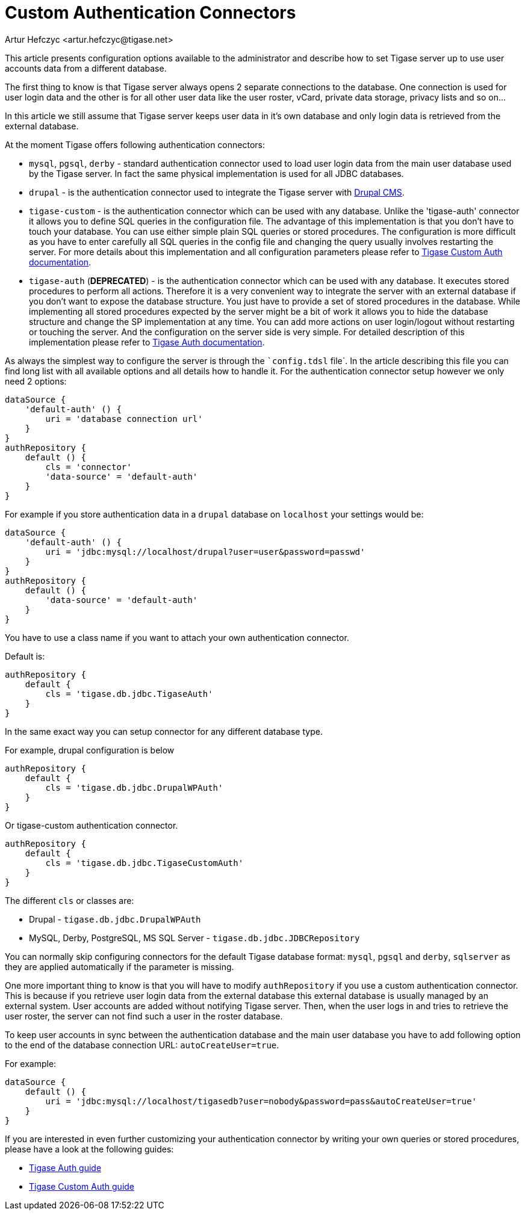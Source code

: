 [[customAuthentication]]
= Custom Authentication Connectors
:author: Artur Hefczyc <artur.hefczyc@tigase.net>
:version: v2.1, June 2017: Reformatted for Kernel/DSL

This article presents configuration options available to the administrator and describe how to set Tigase server up to use user accounts data from a different database.

The first thing to know is that Tigase server always opens 2 separate connections to the database. One connection is used for user login data and the other is for all other user data like the user roster, vCard, private data storage, privacy lists and so on...

In this article we still assume that Tigase server keeps user data in it's own database and only login data is retrieved from the external database.

At the moment Tigase offers following authentication connectors:

- `mysql`, `pgsql`, `derby` - standard authentication connector used to load user login data from the main user database used by the Tigase server. In fact the same physical implementation is used for all JDBC databases.
- `drupal` - is the authentication connector used to integrate the Tigase server with link:http://drupal.org/[Drupal CMS].
- `tigase-custom` - is the authentication connector which can be used with any database. Unlike the 'tigase-auth' connector it allows you to define SQL queries in the configuration file. The advantage of this implementation is that you don't have to touch your database. You can use either simple plain SQL queries or stored procedures. The configuration is more difficult as you have to enter carefully all SQL queries in the config file and changing the query usually involves restarting the server. For more details about this implementation and all configuration parameters please refer to xref:custonAuthConnector[Tigase Custom Auth documentation].
- `[.line-through]#tigase-auth#` (**DEPRECATED**) - is the authentication connector which can be used with any database. It executes stored procedures to perform all actions. Therefore it is a very convenient way to integrate the server with an external database if you don't want to expose the database structure. You just have to provide a set of stored procedures in the database. While implementing all stored procedures expected by the server might be a bit of work it allows you to hide the database structure and change the SP implementation at any time. You can add more actions on user login/logout without restarting or touching the server. And the configuration on the server side is very simple. For detailed description of this implementation please refer to xref:tigaseAuthConnector[Tigase Auth documentation].

As always the simplest way to configure the server is through the ``config.tdsl` file`. In the article describing this file you can find long list with all available options and all details how to handle it. For the authentication connector setup however we only need 2 options:

[source,dsl]
-----
dataSource {
    'default-auth' () {
        uri = 'database connection url'
    }
}
authRepository {
    default () {
        cls = 'connector'
        'data-source' = 'default-auth'
    }
}
-----

For example if you store authentication data in a `drupal` database on `localhost` your settings would be:

[source,dsl]
-----
dataSource {
    'default-auth' () {
        uri = 'jdbc:mysql://localhost/drupal?user=user&password=passwd'
    }
}
authRepository {
    default () {
        'data-source' = 'default-auth'
    }
}
-----

You have to use a class name if you want to attach your own authentication connector.

Default is:
[source,dsl]
-----
authRepository {
    default {
        cls = 'tigase.db.jdbc.TigaseAuth'
    }
}
-----

In the same exact way you can setup connector for any different database type.

For example, drupal configuration is below
[source,dsl]
-----
authRepository {
    default {
        cls = 'tigase.db.jdbc.DrupalWPAuth'
    }
}
-----

Or tigase-custom authentication connector.
[source,dsl]
-----
authRepository {
    default {
        cls = 'tigase.db.jdbc.TigaseCustomAuth'
    }
}
-----

The different `cls` or classes are:

- Drupal - `tigase.db.jdbc.DrupalWPAuth`
- MySQL, Derby, PostgreSQL, MS SQL Server - `tigase.db.jdbc.JDBCRepository`


You can normally skip configuring connectors for the default Tigase database format: `mysql`, `pgsql` and `derby`, `sqlserver` as they are applied automatically if the parameter is missing.

One more important thing to know is that you will have to modify `authRepository` if you use a custom authentication connector. This is because if you retrieve user login data from the external database this external database is usually managed by an external system. User accounts are added without notifying Tigase server. Then, when the user logs in and tries to retrieve the user roster, the server can not find such a user in the roster database.

To keep user accounts in sync between the authentication database and the main user database you have to add following option to the end of the database connection URL: `autoCreateUser=true`.

For example:

[source,dsl]
-----
dataSource {
    default () {
        uri = 'jdbc:mysql://localhost/tigasedb?user=nobody&password=pass&autoCreateUser=true'
    }
}
-----

If you are interested in even further customizing your authentication connector by writing your own queries or stored procedures, please have a look at the following guides:

- xref:tigaseAuthConnector[Tigase Auth guide]
- xref:custonAuthConnector[Tigase Custom Auth guide]
